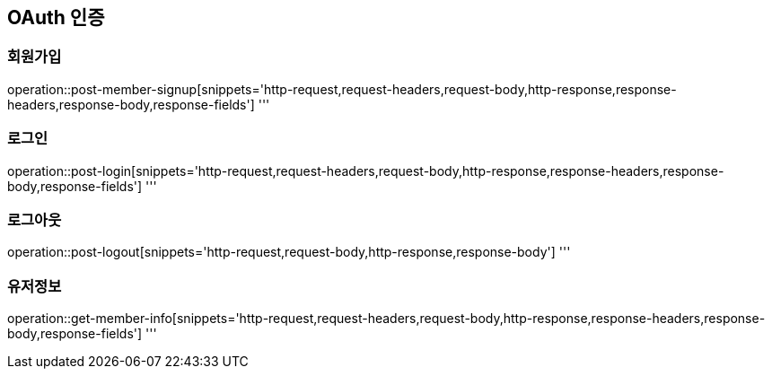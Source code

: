 == OAuth 인증

=== 회원가입

operation::post-member-signup[snippets='http-request,request-headers,request-body,http-response,response-headers,response-body,response-fields']
'''

=== 로그인

operation::post-login[snippets='http-request,request-headers,request-body,http-response,response-headers,response-body,response-fields']
'''

=== 로그아웃

operation::post-logout[snippets='http-request,request-body,http-response,response-body']
'''

=== 유저정보

operation::get-member-info[snippets='http-request,request-headers,request-body,http-response,response-headers,response-body,response-fields']
'''
